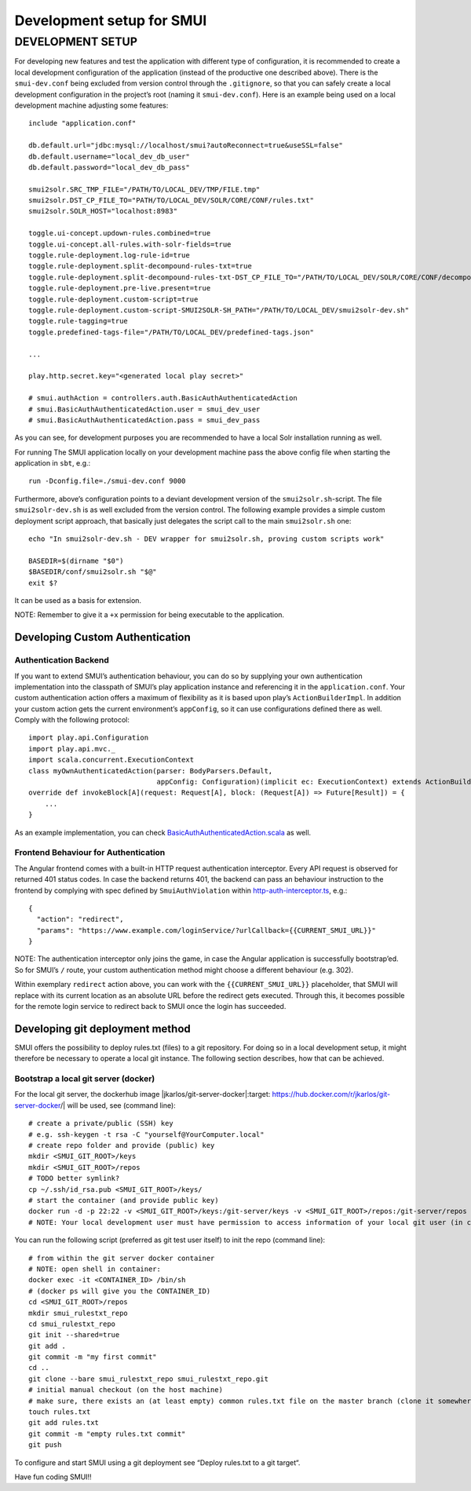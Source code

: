 .. _smui-dev-setup:

==========================
Development setup for SMUI
==========================

DEVELOPMENT SETUP
-----------------

For developing new features and test the application with different type
of configuration, it is recommended to create a local development
configuration of the application (instead of the productive one
described above). There is the ``smui-dev.conf`` being excluded from
version control through the ``.gitignore``, so that you can safely
create a local development configuration in the project’s root (naming
it ``smui-dev.conf``). Here is an example being used on a local
development machine adjusting some features:

::

   include "application.conf"

   db.default.url="jdbc:mysql://localhost/smui?autoReconnect=true&useSSL=false"
   db.default.username="local_dev_db_user"
   db.default.password="local_dev_db_pass"

   smui2solr.SRC_TMP_FILE="/PATH/TO/LOCAL_DEV/TMP/FILE.tmp"
   smui2solr.DST_CP_FILE_TO="PATH/TO/LOCAL_DEV/SOLR/CORE/CONF/rules.txt"
   smui2solr.SOLR_HOST="localhost:8983"

   toggle.ui-concept.updown-rules.combined=true
   toggle.ui-concept.all-rules.with-solr-fields=true
   toggle.rule-deployment.log-rule-id=true
   toggle.rule-deployment.split-decompound-rules-txt=true
   toggle.rule-deployment.split-decompound-rules-txt-DST_CP_FILE_TO="/PATH/TO/LOCAL_DEV/SOLR/CORE/CONF/decompound-rules.txt"
   toggle.rule-deployment.pre-live.present=true
   toggle.rule-deployment.custom-script=true
   toggle.rule-deployment.custom-script-SMUI2SOLR-SH_PATH="/PATH/TO/LOCAL_DEV/smui2solr-dev.sh"
   toggle.rule-tagging=true
   toggle.predefined-tags-file="/PATH/TO/LOCAL_DEV/predefined-tags.json"

   ...

   play.http.secret.key="<generated local play secret>"

   # smui.authAction = controllers.auth.BasicAuthAuthenticatedAction
   # smui.BasicAuthAuthenticatedAction.user = smui_dev_user
   # smui.BasicAuthAuthenticatedAction.pass = smui_dev_pass

As you can see, for development purposes you are recommended to have a
local Solr installation running as well.

For running The SMUI application locally on your development machine
pass the above config file when starting the application in ``sbt``,
e.g.:

::

   run -Dconfig.file=./smui-dev.conf 9000

Furthermore, above’s configuration points to a deviant development
version of the ``smui2solr.sh``-script. The file ``smui2solr-dev.sh`` is
as well excluded from the version control. The following example
provides a simple custom deployment script approach, that basically just
delegates the script call to the main ``smui2solr.sh`` one:

::

   echo "In smui2solr-dev.sh - DEV wrapper for smui2solr.sh, proving custom scripts work"

   BASEDIR=$(dirname "$0")
   $BASEDIR/conf/smui2solr.sh "$@"
   exit $?

It can be used as a basis for extension.

NOTE: Remember to give it a ``+x`` permission for being executable to
the application.

Developing Custom Authentication
~~~~~~~~~~~~~~~~~~~~~~~~~~~~~~~~

Authentication Backend
^^^^^^^^^^^^^^^^^^^^^^

If you want to extend SMUI’s authentication behaviour, you can do so by
supplying your own authentication implementation into the classpath of
SMUI’s play application instance and referencing it in the
``application.conf``. Your custom authentication action offers a maximum
of flexibility as it is based upon play’s ``ActionBuilderImpl``. In
addition your custom action gets the current environment’s
``appConfig``, so it can use configurations defined there as well.
Comply with the following protocol:

::

   import play.api.Configuration
   import play.api.mvc._
   import scala.concurrent.ExecutionContext
   class myOwnAuthenticatedAction(parser: BodyParsers.Default,
                                  appConfig: Configuration)(implicit ec: ExecutionContext) extends ActionBuilderImpl(parser) {
   override def invokeBlock[A](request: Request[A], block: (Request[A]) => Future[Result]) = {
       ...
   }

As an example implementation, you can check
`BasicAuthAuthenticatedAction.scala <app/controllers/auth/BasicAuthAuthenticatedAction.scala>`__
as well.

Frontend Behaviour for Authentication
^^^^^^^^^^^^^^^^^^^^^^^^^^^^^^^^^^^^^

The Angular frontend comes with a built-in HTTP request authentication
interceptor. Every API request is observed for returned 401 status
codes. In case the backend returns 401, the backend can pass an
behaviour instruction to the frontend by complying with spec defined by
``SmuiAuthViolation`` within
`http-auth-interceptor.ts <app/assets/app/http-auth-interceptor.ts>`__,
e.g.:

::

   {
     "action": "redirect",
     "params": "https://www.example.com/loginService/?urlCallback={{CURRENT_SMUI_URL}}"
   }

NOTE: The authentication interceptor only joins the game, in case the
Angular application is successfully bootstrap’ed. So for SMUI’s ``/``
route, your custom authentication method might choose a different
behaviour (e.g. 302).

Within exemplary ``redirect`` action above, you can work with the
``{{CURRENT_SMUI_URL}}`` placeholder, that SMUI will replace with its
current location as an absolute URL before the redirect gets executed.
Through this, it becomes possible for the remote login service to
redirect back to SMUI once the login has succeeded.

Developing git deployment method
~~~~~~~~~~~~~~~~~~~~~~~~~~~~~~~~

SMUI offers the possibility to deploy rules.txt (files) to a git repository. For doing so in a local development setup, it might therefore be necessary to operate a local git instance. The following section describes, how that can be achieved.

Bootstrap a local git server (docker)
^^^^^^^^^^^^^^^^^^^^^^^^^^^^^^^^^^^^^

For the local git server, the dockerhub image |jkarlos/git-server-docker|:target: https://hub.docker.com/r/jkarlos/git-server-docker/| will be used, see (command line):

::

   # create a private/public (SSH) key
   # e.g. ssh-keygen -t rsa -C "yourself@YourComputer.local"
   # create repo folder and provide (public) key
   mkdir <SMUI_GIT_ROOT>/keys
   mkdir <SMUI_GIT_ROOT>/repos
   # TODO better symlink?
   cp ~/.ssh/id_rsa.pub <SMUI_GIT_ROOT>/keys/
   # start the container (and provide public key)
   docker run -d -p 22:22 -v <SMUI_GIT_ROOT>/keys:/git-server/keys -v <SMUI_GIT_ROOT>/repos:/git-server/repos jkarlos/git-server-docker
   # NOTE: Your local development user must have permission to access information of your local git user (in case they differ)

You can run the following script (preferred as git test user itself) to init the repo (command line):

::

   # from within the git server docker container
   # NOTE: open shell in container:
   docker exec -it <CONTAINER_ID> /bin/sh
   # (docker ps will give you the CONTAINER_ID)
   cd <SMUI_GIT_ROOT>/repos
   mkdir smui_rulestxt_repo
   cd smui_rulestxt_repo
   git init --shared=true
   git add .
   git commit -m "my first commit"
   cd ..
   git clone --bare smui_rulestxt_repo smui_rulestxt_repo.git
   # initial manual checkout (on the host machine)
   # make sure, there exists an (at least empty) common rules.txt file on the master branch (clone it somewhere and create a master branch)
   touch rules.txt
   git add rules.txt
   git commit -m "empty rules.txt commit"
   git push

To configure and start SMUI using a git deployment see “Deploy rules.txt to a git target“.

Have fun coding SMUI!!
